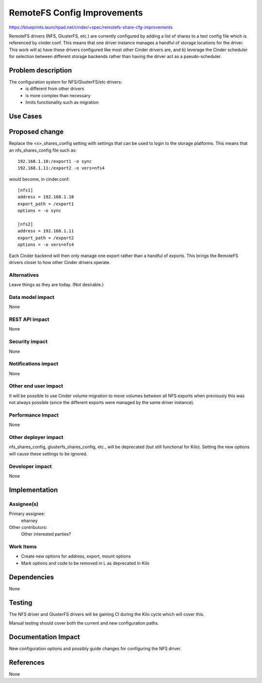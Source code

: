 ..
 This work is licensed under a Creative Commons Attribution 3.0 Unported
 License.

 http://creativecommons.org/licenses/by/3.0/legalcode

==========================================
RemoteFS Config Improvements
==========================================

https://blueprints.launchpad.net/cinder/+spec/remotefs-share-cfg-improvements

RemoteFS drivers (NFS, GlusterFS, etc.) are currently configured by adding
a list of shares to a text config file which is referenced by cinder.conf.
This means that one driver instance manages a handful of storage locations
for the driver.  This work will a) have these drivers configured like most
other Cinder drivers are, and b) leverage the Cinder scheduler for selection
between different storage backends rather than having the driver act as a
pseudo-scheduler.


Problem description
===================

The configuration system for NFS/GlusterFS/etc drivers:
 * is different from other drivers
 * is more complex than necessary
 * limits functionality such as migration

Use Cases
=========

Proposed change
===============

Replace the <x>_shares_config setting with settings that can be used to login
to the storage platforms.  This means that an nfs_shares_config file such as::

    192.168.1.10:/export1 -o sync
    192.168.1.11:/export2 -o vers=nfs4

would become, in cinder.conf::

    [nfs1]
    address = 192.168.1.10
    export_path = /export1
    options = -o sync

    [nfs2]
    address = 192.168.1.11
    export_path = /export2
    options = -o vers=nfs4

Each Cinder backend will then only manage one export rather than a handful of
exports.  This brings the RemoteFS drivers closer to how other Cinder
drivers operate.

Alternatives
------------

Leave things as they are today.  (Not desirable.)

Data model impact
-----------------

None

REST API impact
---------------

None

Security impact
---------------

None

Notifications impact
--------------------

None

Other end user impact
---------------------

It will be possible to use Cinder volume migration to move volumes between
all NFS exports when previously this was not always possible (since the
different exports were managed by the same driver instance).

Performance Impact
------------------

None

Other deployer impact
---------------------

nfs_shares_config, glusterfs_shares_config, etc., will be deprecated
(but still functional for Kilo).   Setting the new options will cause
these settings to be ignored.


Developer impact
----------------

None

Implementation
==============

Assignee(s)
-----------

Primary assignee:
  eharney

Other contributors:
  Other interested parties?

Work Items
----------

* Create new options for address, export, mount options
* Mark options and code to be removed in L as deprecated in Kilo

Dependencies
============

None


Testing
=======

The NFS driver and GlusterFS drivers will be gaining CI during the Kilo
cycle which will cover this.

Manual testing should cover both the current and new configuration paths.

Documentation Impact
====================

New configuration options and possibly guide changes for configuring the NFS
driver.

References
==========

None
